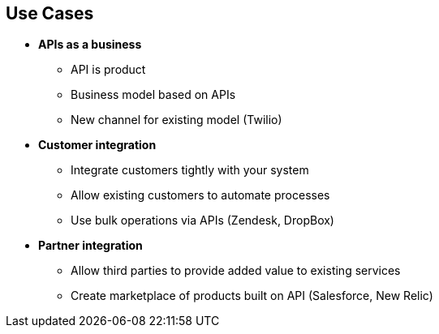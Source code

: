 :scrollbar:
:data-uri:


== Use Cases


* *APIs as a business*
** API is product
** Business model based on APIs
** New channel for existing model (Twilio)
* *Customer integration*
** Integrate customers tightly with your system
** Allow existing customers to automate processes
** Use bulk operations via APIs (Zendesk, DropBox)
* *Partner integration*
** Allow third parties to provide added value to existing services
** Create marketplace of products built on API (Salesforce, New Relic)


ifdef::showscript[]

Transcript:

This slide describes the various use cases for Red Hat 3scale API Management. There are three main use cases:

* APIs as a business: In this use case, the APIs themselves are your product, either creating a new business model based solely on your APIs or creating a new channel for an existing model.

* Customer integration: This "customer ecosystem" use case involves using APIs to allow existing customers to automate the processes they run on your system, use bulk operations, or just integrate more tightly with your system.

* Partner integration: The "partner ecosystem" use case involves allowing third parties to provide added value to your existing service, either for your own platform or for customers using your platform. This use case can also be used to create a marketplace of products built on top of your API.


endif::showscript[]
